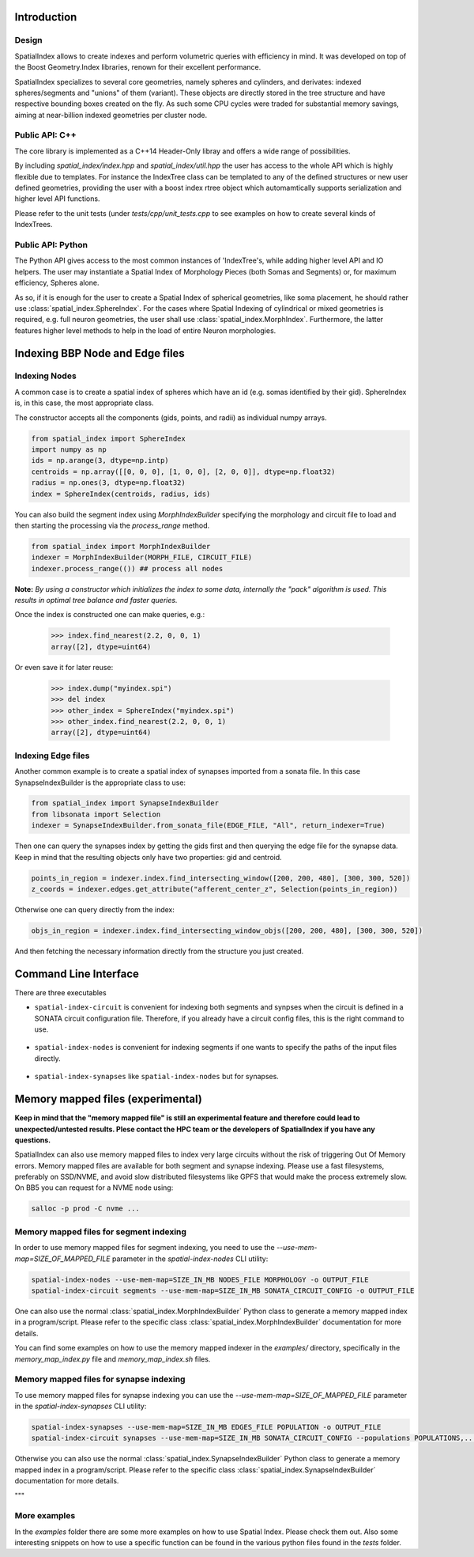Introduction
============

Design
------

SpatialIndex allows to create indexes and perform volumetric queries with efficiency in mind. It was developed on top of the Boost Geometry.Index libraries, renown for their excellent performance.

SpatialIndex specializes to several core geometries, namely spheres and cylinders, and derivates: indexed spheres/segments and "unions" of them (variant). These objects are directly stored in the tree structure and have respective bounding boxes created on the fly. As such some CPU cycles were traded for substantial memory savings, aiming at near-billion indexed geometries per cluster node.


Public API: C++
---------------

The core library is implemented as a C++14 Header-Only libray and offers a wide range of possibilities.

By including `spatial_index/index.hpp` and `spatial_index/util.hpp` the user has access to the whole API which is highly flexible due to templates. For instance the IndexTree class can be templated to any of the defined structures or new user defined geometries, providing the user with a boost index rtree object which automamtically supports serialization and higher level API functions.

Please refer to the unit tests (under `tests/cpp/unit_tests.cpp` to see examples on how to create several kinds of IndexTrees.


Public API: Python
------------------

The Python API gives access to the most common instances of 'IndexTree's, while adding higher level API and IO helpers.
The user may instantiate a Spatial Index of Morphology Pieces (both Somas and Segments) or, for maximum efficiency, Spheres alone.

As so, if it is enough for the user to create a Spatial Index of spherical geometries, like soma placement, he should rather use :class:`spatial_index.SphereIndex`. For the cases where Spatial Indexing of cylindrical or mixed geometries is required, e.g. full neuron geometries, the user shall use  :class:`spatial_index.MorphIndex`. Furthermore, the latter features higher level methods to help in the load of entire Neuron morphologies.


Indexing BBP Node and Edge files
================================

Indexing Nodes
--------------

A common case is to create a spatial index of spheres which have an id (e.g. somas identified by their gid).
SphereIndex is, in this case, the most appropriate class.

The constructor accepts all the components (gids, points, and radii) as individual numpy arrays.

.. code-block:: python

    from spatial_index import SphereIndex
    import numpy as np
    ids = np.arange(3, dtype=np.intp)
    centroids = np.array([[0, 0, 0], [1, 0, 0], [2, 0, 0]], dtype=np.float32)
    radius = np.ones(3, dtype=np.float32)
    index = SphereIndex(centroids, radius, ids)

You can also build the segment index using `MorphIndexBuilder` specifying the morphology and circuit file to load and then starting the processing via the `process_range` method.

.. code-block:: python

    from spatial_index import MorphIndexBuilder
    indexer = MorphIndexBuilder(MORPH_FILE, CIRCUIT_FILE)
    indexer.process_range(()) ## process all nodes

**Note:** *By using a constructor which initializes the index to some data, internally the "pack" algorithm is used. This results in optimal tree balance and faster queries.*

Once the index is constructed one can make queries, e.g.:

    >>> index.find_nearest(2.2, 0, 0, 1)
    array([2], dtype=uint64)

Or even save it for later reuse:

    >>> index.dump("myindex.spi")
    >>> del index
    >>> other_index = SphereIndex("myindex.spi")
    >>> other_index.find_nearest(2.2, 0, 0, 1)
    array([2], dtype=uint64)

Indexing Edge files
-------------------

Another common example is to create a spatial index of synapses imported from a sonata file.
In this case SynapseIndexBuilder is the appropriate class to use:

.. code-block:: python

    from spatial_index import SynapseIndexBuilder
    from libsonata import Selection
    indexer = SynapseIndexBuilder.from_sonata_file(EDGE_FILE, "All", return_indexer=True)

Then one can query the synapses index by getting the gids first and then querying the edge file for the synapse data.
Keep in mind that the resulting objects only have two properties: gid and centroid.

.. code-block:: python

    points_in_region = indexer.index.find_intersecting_window([200, 200, 480], [300, 300, 520])
    z_coords = indexer.edges.get_attribute("afferent_center_z", Selection(points_in_region))

Otherwise one can query directly from the index:

.. code-block:: python

    objs_in_region = indexer.index.find_intersecting_window_objs([200, 200, 480], [300, 300, 520])

And then fetching the necessary information directly from the structure you just created.

Command Line Interface
======================

There are three executables

* ``spatial-index-circuit`` is convenient for indexing both segments and synpses
  when the circuit is defined in a SONATA circuit configuration file. Therefore,
  if you already have a circuit config files, this is the right command to use.

    .. command-output:: spatial-index-circuit --help
  

* ``spatial-index-nodes`` is convenient for indexing segments if one wants to
  specify the paths of the input files directly.

    .. command-output:: spatial-index-nodes --help


* ``spatial-index-synapses`` like ``spatial-index-nodes`` but for synapses.

    .. command-output:: spatial-index-synapses --help



Memory mapped files (experimental)
==================================

**Keep in mind that the "memory mapped file" is still an experimental feature and therefore could lead to unexpected/untested results.
Plese contact the HPC team or the developers of SpatialIndex if you have any questions.**

SpatialIndex can also use memory mapped files to index very large circuits without the risk of triggering Out Of Memory errors.
Memory mapped files are available for both segment and synapse indexing.
Please use a fast filesystems, preferably on SSD/NVME, and avoid slow distributed filesystems like GPFS that would make the process extremely slow.
On BB5 you can request for a NVME node using:

.. code-block:: bash

    salloc -p prod -C nvme ...

Memory mapped files for segment indexing
----------------------------------------

In order to use memory mapped files for segment indexing, you need to use the `--use-mem-map=SIZE_OF_MAPPED_FILE` parameter in the `spatial-index-nodes` CLI utility:

.. code-block:: bash

    spatial-index-nodes --use-mem-map=SIZE_IN_MB NODES_FILE MORPHOLOGY -o OUTPUT_FILE
    spatial-index-circuit segments --use-mem-map=SIZE_IN_MB SONATA_CIRCUIT_CONFIG -o OUTPUT_FILE

One can also use the normal :class:`spatial_index.MorphIndexBuilder` Python class to generate a memory mapped index in a program/script. Please refer to the specific class :class:`spatial_index.MorphIndexBuilder` documentation for more details.

You can find some examples on how to use the memory mapped indexer in the `examples/` directory, specifically in the `memory_map_index.py` file and `memory_map_index.sh` files.

Memory mapped files for synapse indexing
----------------------------------------

To use memory mapped files for synapse indexing you can use the `--use-mem-map=SIZE_OF_MAPPED_FILE` parameter in the `spatial-index-synapses` CLI utility:

.. code-block:: bash

    spatial-index-synapses --use-mem-map=SIZE_IN_MB EDGES_FILE POPULATION -o OUTPUT_FILE
    spatial-index-circuit synapses --use-mem-map=SIZE_IN_MB SONATA_CIRCUIT_CONFIG --populations POPULATIONS,... -o OUTPUT_FILE

Otherwise you can also use the normal :class:`spatial_index.SynapseIndexBuilder` Python class to generate a memory mapped index in a program/script. Please refer to the specific class :class:`spatial_index.SynapseIndexBuilder` documentation for more details.

"""

More examples
-------------

In the `examples` folder there are some more examples on how to use Spatial Index. Please check them out.
Also some interesting snippets on how to use a specific function can be found in the various python files found in the `tests` folder.
